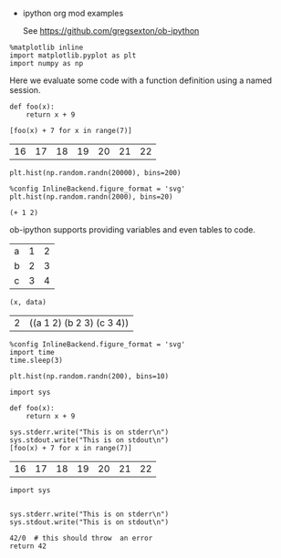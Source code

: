  * ipython org mod examples

  See https://github.com/gregsexton/ob-ipython

#+BEGIN_SRC ipython :session
  %matplotlib inline
  import matplotlib.pyplot as plt
  import numpy as np
#+END_SRC



Here we evaluate some code with a function definition using a named session.

#+BEGIN_SRC ipython :session mysession :exports both
  def foo(x):
      return x + 9

  [foo(x) + 7 for x in range(7)]
#+END_SRC

#+RESULTS:
| 16 | 17 | 18 | 19 | 20 | 21 | 22 |



#+BEGIN_SRC ipython :session :file /tmp/image.png :exports both
  plt.hist(np.random.randn(20000), bins=200)
#+END_SRC

#+RESULTS:
[[file:/tmp/image.png]]

[[file:/tmp/image.png]]




#+BEGIN_SRC ipython :session :file /tmp/image2.svg :exports both
  %config InlineBackend.figure_format = 'svg'
  plt.hist(np.random.randn(2000), bins=20)
#+END_SRC

#+RESULTS:
[[file:/tmp/image2.svg]]



#+BEGIN_SRC ipython :session :kernel clojure
  (+ 1 2)
#+END_SRC

ob-ipython supports providing variables and even tables to code.

#+TBLNAME: data_table
| a | 1 | 2 |
| b | 2 | 3 |
| c | 3 | 4 |

#+BEGIN_SRC ipython :session :exports both :var x=2 :var data=data_table
  (x, data)
#+END_SRC

#+RESULTS:
| 2 | ((a 1 2) (b 2 3) (c 3 4)) |




#+BEGIN_SRC ipython :session :file /tmp/image3.svg :exports both :async t
  %config InlineBackend.figure_format = 'svg'
  import time
  time.sleep(3)

  plt.hist(np.random.randn(200), bins=10)
#+End_SRC

#+RESULTS:
[[file:/tmp/image3.svg]]





#+BEGIN_SRC ipython :session mysession :exports both
    import sys

    def foo(x):
	    return x + 9

    sys.stderr.write("This is on stderr\n")
    sys.stdout.write("This is on stdout\n")
    [foo(x) + 7 for x in range(7)]
#+END_SRC

#+RESULTS:
| 16 | 17 | 18 | 19 | 20 | 21 | 22 |


#+BEGIN_SRC ipython :session mysession :exports both
  import sys


  sys.stderr.write("This is on stderr\n")
  sys.stdout.write("This is on stdout\n")

  42/0  # this should throw  an error
  return 42
#+END_SRC
